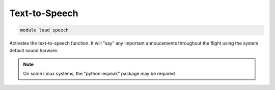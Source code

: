 ==============
Text-to-Speech
==============

.. code:: bash

    module load speech
    
Activates the text-to-speech function. It will "say" any important
annoucements throughout the flight using the system default sound harware.

.. note::

    On some Linux systems, the "python-espeak" package may be required

